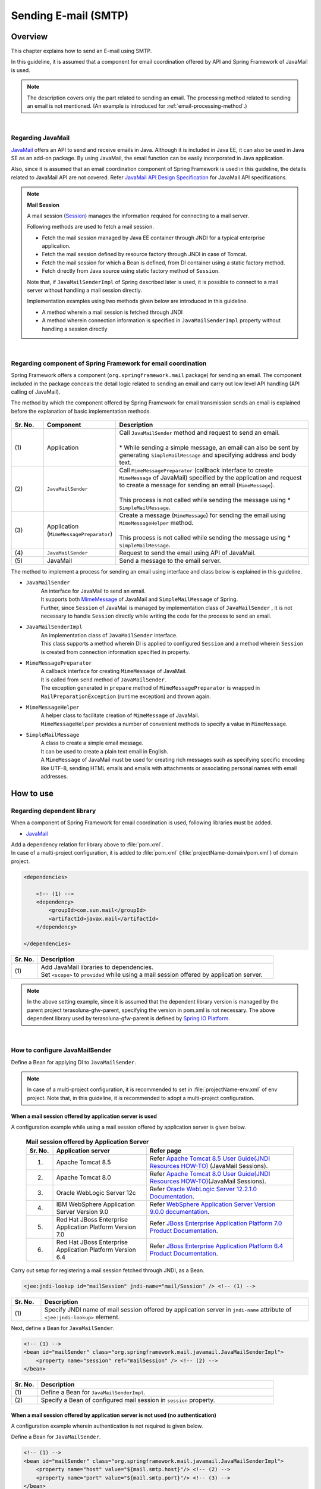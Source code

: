 Sending E-mail (SMTP)
================================================================================

.. only:: html

 .. contents:: Index
    :depth: 3
    :local:

Overview
--------------------------------------------------------------------------------

This chapter explains how to send an E-mail using SMTP.

In this guideline, it is assumed that a component for email coordination offered by API and Spring Framework of JavaMail is used.

.. note::

    The description covers only the part related to sending an email.
    The processing method related to sending an email is not mentioned.
    (An example is introduced for \ :ref:`email-processing-method`\ .)

|

Regarding JavaMail
^^^^^^^^^^^^^^^^^^^^^^^^^^^^^^^^^^^^^^^^^^^^^^^^^^^^^^^^^^^^^^^^^^^^^^^^^^^^^^^^

\ `JavaMail <https://java.net/projects/javamail/pages/Home>`_\  offers an API to send and receive emails in Java.
Although it is included in Java EE, it can also be used in Java SE as an add-on package.
By using JavaMail, the email function can be easily incorporated in Java application.

Also, since it is assumed that an email coordination component of Spring Framework is used in this guideline, the details related to JavaMail API are not covered.
Refer \ `JavaMail API Design Specification <http://download.oracle.com/otn-pub/jcp/java_mail-1_5-mrel2-eval-spec/JavaMail-1.5.pdf>`_\  for JavaMail API specifications.

.. note:: **Mail Session**

   A mail session (\ `Session <http://docs.oracle.com/javaee/7/api/javax/mail/Session.html>`_\ ) manages the information required for connecting to a mail server.
   
   Following methods are used to fetch a mail session.
   
   * Fetch the mail session managed by Java EE container through JNDI for a typical enterprise application.
   * Fetch the mail session defined by resource factory through JNDI in case of Tomcat.
   * Fetch the mail session for which a Bean is defined, from DI container using a static factory method.
   * Fetch directly from Java source using static factory method of \ ``Session``\ .
   
   Note that, if \ ``JavaMailSenderImpl``\  of Spring described later is used, it is possible to connect to a mail server without  handling a mail session directly.
   
   Implementation examples using two methods given below are introduced in this guideline.

   * A method wherein a mail session is fetched through JNDI
   * A method wherein connection information is specified in \ ``JavaMailSenderImpl``\  property without handling a session directly

|

Regarding component of Spring Framework for email coordination
^^^^^^^^^^^^^^^^^^^^^^^^^^^^^^^^^^^^^^^^^^^^^^^^^^^^^^^^^^^^^^^^^^^^^^^^^^^^^^^^

Spring Framework offers a component (\ ``org.springframework.mail``\  package) for sending an email.
The component included in the package conceals the detail logic related to sending an email and carry out low level API handling (API calling of JavaMail).

The method by which the component offered by Spring Framework for email transmission sends an email is explained before the explanation of basic implementation methods.

.. figure:: ./images_Email/EmailOverview.png
    :alt: Constitution of Spring Mail
    :width: 100%

.. raw:: latex

   \newpage

.. tabularcolumns:: |p{0.10\linewidth}|p{0.20\linewidth}|p{0.60\linewidth}|
.. list-table::
    :header-rows: 1
    :widths: 10 20 60
    :class: longtable

    * - Sr. No.
      - Component
      - Description
    * - | (1)
      - | Application
      - | Call \ ``JavaMailSender``\  method and request to send an email.
        |
        | \* While sending a simple message, an email can also be sent by generating \ ``SimpleMailMessage``\  and specifying address and body text.
    * - | (2)
      - | \ ``JavaMailSender``\
      - | Call \ ``MimeMessagePreparator``\  (callback interface to create \ ``MimeMessage``\  of JavaMail) specified by the application and request to create a message for sending an email (\ ``MimeMessage``\ ).
        |
        | This process is not called while sending the message using \* \ ``SimpleMailMessage``\ .
    * - | (3)
      - | Application
        | (\ ``MimeMessagePreparator``\)
      - | Create a message (\ ``MimeMessage``\ ) for sending the email using \ ``MimeMessageHelper``\  method.
        |
        | This process is not called while sending the message using \* \ ``SimpleMailMessage``\ .
    * - | (4)
      - | \ ``JavaMailSender``\
      - | Request to send the email using API of JavaMail.
    * - | (5)
      - | JavaMail
      - | Send a message to the email server.

.. raw:: latex

   \newpage

\

The method to implement a process for sending an email using interface and class below is explained in this guideline.

* \ ``JavaMailSender``\
    | An interface for JavaMail to send an email.
    | It supports both \ `MimeMessage <http://docs.oracle.com/javaee/7/api/javax/mail/internet/MimeMessage.html>`_\  of JavaMail and \ ``SimpleMailMessage``\  of Spring.
    | Further, since \ ``Session``\  of JavaMail is managed by implementation class of \ ``JavaMailSender``\  , it is not necessary to handle \ ``Session``\  directly while writing the code for the process to send an email.

* \ ``JavaMailSenderImpl``\
    | An implementation class of \ ``JavaMailSender``\  interface.
    | This class supports a method wherein DI is applied to configured \ ``Session``\  and a method wherein \ ``Session``\  is created from connection information specified in property.

* \ ``MimeMessagePreparator``\
    | A callback interface for creating \ ``MimeMessage``\  of JavaMail.
    | It is called from \ ``send``\  method of \ ``JavaMailSender``\ .
    | The exception generated in \ ``prepare``\  method of \ ``MimeMessagePreparator``\  is wrapped in \ ``MailPreparationException``\  (runtime exception) and thrown again.

* \ ``MimeMessageHelper``\
    | A helper class to facilitate creation of \ ``MimeMessage``\  of JavaMail.
    | \ ``MimeMessageHelper``\  provides a number of convenient methods to specify a value in \ ``MimeMessage``\ .

* \ ``SimpleMailMessage``\
    | A class to create a simple email message.
    | It can be used to create a plain text email in English.
    | A \ ``MimeMessage``\  of JavaMail must be used for creating rich messages such as specifying specific encoding like UTF-8, sending HTML emails and emails with attachments or associating personal names with email addresses.

How to use
--------------------------------------------------------------------------------

Regarding dependent library
^^^^^^^^^^^^^^^^^^^^^^^^^^^^^^^^^^^^^^^^^^^^^^^^^^^^^^^^^^^^^^^^^^^^^^^^^^^^^^^^

When a component of Spring Framework for email coordination is used, following libraries must be added.

* `JavaMail <https://java.net/projects/javamail/pages/Home>`_

| Add a dependency relation for library above to \ :file:`pom.xml`\ .
| In case of a multi-project configuration, it is added to \ :file:`pom.xml`\  (:file:`projectName-domain/pom.xml`) of domain project.

.. code-block:: xml

    <dependencies>

        <!-- (1) -->
        <dependency>
            <groupId>com.sun.mail</groupId>
            <artifactId>javax.mail</artifactId>
        </dependency>

    </dependencies>

.. tabularcolumns:: |p{0.10\linewidth}|p{0.90\linewidth}|
.. list-table::
    :header-rows: 1
    :widths: 10 90

    * - Sr. No.
      - Description
    * - | (1)
      - | Add JavaMail libraries to dependencies.
        | Set \ ``<scope>``\  to \ ``provided``\  while using a mail session offered by application server.

.. note::

    In the above setting example, since it is assumed that the dependent library version is managed by the parent project  terasoluna-gfw-parent, specifying the version in pom.xml is not necessary.
    The above dependent library used by terasoluna-gfw-parent is defined by \ `Spring IO Platform <http://platform.spring.io/platform/>`_\.

|

How to configure JavaMailSender
^^^^^^^^^^^^^^^^^^^^^^^^^^^^^^^^^^^^^^^^^^^^^^^^^^^^^^^^^^^^^^^^^^^^^^^^^^^^^^^^

Define a Bean for applying DI to \ ``JavaMailSender``\ .

.. note::

    In case of a multi-project configuration, it is recommended to set in \ :file:`projectName-env.xml`\  of env project.
    Note that, in this guideline, it is recommended to adopt a multi-project configuration.


When a mail session offered by application server is used
""""""""""""""""""""""""""""""""""""""""""""""""""""""""""""""""""""""""""""""""

A configuration example while using a mail session offered by application server is given below.

 .. tabularcolumns:: |p{0.10\linewidth}|p{0.35\linewidth}|p{0.55\linewidth}|
 .. list-table:: **Mail session offered by Application Server**
    :header-rows: 1
    :widths: 10 35 55

    * - Sr. No.
      - Application server
      - Refer page
    * - 1.
      - Apache Tomcat 8.5
      - | Refer \ `Apache Tomcat 8.5 User Guide(JNDI Resources HOW-TO) <http://tomcat.apache.org/tomcat-8.5-doc/jndi-resources-howto.html#JavaMail_Sessions>`_\  (JavaMail Sessions).
    * - 2.
      - Apache Tomcat 8.0
      - | Refer \ `Apache Tomcat 8.0 User Guide(JNDI Resources HOW-TO) <http://tomcat.apache.org/tomcat-8.0-doc/jndi-resources-howto.html#JavaMail_Sessions>`_\ (JavaMail Sessions).
    * - 3.
      - Oracle WebLogic Server 12c
      - Refer \ `Oracle WebLogic Server 12.2.1.0 Documentation <http://docs.oracle.com/middleware/1221/wls/WLACH/taskhelp/mail/CreateMailSessions.html>`_\ .
    * - 4.
      - IBM WebSphere Application Server Version 9.0
      - Refer \ `WebSphere Application Server Version 9.0.0 documentation <https://www.ibm.com/support/knowledgecenter/en/SSD28V_9.0.0/com.ibm.websphere.wlp.core.doc/ae/twlp_admin_javamail.html>`_\ .
    * - 5.
      - Red Hat JBoss Enterprise Application Platform Version 7.0
      - Refer \ `JBoss Enterprise Application Platform 7.0 Product Documentation <https://access.redhat.com/documentation/en/red-hat-jboss-enterprise-application-platform/7.0/paged/configuration-guide/chapter-10-mail-subsystem>`_\.
    * - 6.
      - Red Hat JBoss Enterprise Application Platform Version 6.4
      - Refer \ `JBoss Enterprise Application Platform 6.4 Product Documentation <https://access.redhat.com/documentation/en-US/JBoss_Enterprise_Application_Platform/6.4/html/Administration_and_Configuration_Guide/chap-Mail_subsystem.html>`_\.


Carry out setup for registering a mail session fetched through JNDI, as a Bean.

.. code-block:: xml

   <jee:jndi-lookup id="mailSession" jndi-name="mail/Session" /> <!-- (1) -->

.. tabularcolumns:: |p{0.10\linewidth}|p{0.90\linewidth}|
.. list-table::
   :header-rows: 1
   :widths: 10 90

   * - Sr. No.
     - Description
   * - | (1)
     - | Specify JNDI name of mail session offered by application server in \ ``jndi-name``\  attribute of \ ``<jee:jndi-lookup>``\  element.


Next, define a Bean for \ ``JavaMailSender``\ .

.. code-block:: xml

   <!-- (1) -->
   <bean id="mailSender" class="org.springframework.mail.javamail.JavaMailSenderImpl">
       <property name="session" ref="mailSession" /> <!-- (2) -->
   </bean>

.. tabularcolumns:: |p{0.10\linewidth}|p{0.90\linewidth}|
.. list-table::
   :header-rows: 1
   :widths: 10 90

   * - Sr. No.
     - Description
   * - | (1)
     - | Define a Bean for \ ``JavaMailSenderImpl``\ .
   * - | (2)
     - | Specify a Bean of configured mail session in \ ``session``\  property.


When a mail session offered by application server is not used (no authentication)
"""""""""""""""""""""""""""""""""""""""""""""""""""""""""""""""""""""""""""""""""

A configuration example wherein authentication is not required is given below.

Define a Bean for \ ``JavaMailSender``\ .

.. code-block:: xml

   <!-- (1) -->
   <bean id="mailSender" class="org.springframework.mail.javamail.JavaMailSenderImpl">
       <property name="host" value="${mail.smtp.host}"/> <!-- (2) -->
       <property name="port" value="${mail.smtp.port}"/> <!-- (3) -->
   </bean>

.. tabularcolumns:: |p{0.10\linewidth}|p{0.90\linewidth}|
.. list-table::
   :header-rows: 1
   :widths: 10 90

   * - Sr. No.
     - Description
   * - | (1)
     - | Define a Bean for \ ``JavaMailSenderImpl``\ .
   * - | (2)
     - | Specify a host name of SMTP server in \ ``host``\  property.
       | In this example, a value defined in the property file (value corresponding to key "\ ``mail.smtp.host``\ ") is specified.
   * - | (3)
     - | Specify a port number of SMTP server in \ ``port``\  property.
       | In this example, a value defined in the property file (value corresponding to key "\ ``mail.smtp.port``\ ") is specified.

.. note::

   Refer :doc:`../GeneralFuncDetail/PropertyManagement` for details of property file.


When a mail session offered by application server is not used (authenticated)
""""""""""""""""""""""""""""""""""""""""""""""""""""""""""""""""""""""""""""""""

A configuration example wherein authentication is required is given below.

Define a Bean for \ ``JavaMailSender``\ .

.. code-block:: xml

   <bean id="mailSender" class="org.springframework.mail.javamail.JavaMailSenderImpl">
       <property name="host" value="${mail.smtp.host}"/>
       <property name="port" value="${mail.smtp.port}"/>
       <property name="username" value="${mail.smtp.user}"/> <!-- (1) -->
       <property name="password" value="${mail.smtp.password}"/> <!-- (2) -->
       <property name="javaMailProperties">
           <props>
               <prop key="mail.smtp.auth">true</prop> <!-- (3) -->
           </props>
       </property>
   </bean>

.. tabularcolumns:: |p{0.10\linewidth}|p{0.90\linewidth}|
.. list-table::
   :header-rows: 1
   :widths: 10 90

   * - Sr. No.
     - Description
   * - | (1)
     - | Specify a user name of SMTP server in \ ``username``\  property.
       | In this example, a value defined in property file (value corresponding to key "\ ``mail.smtp.user``\ ") is specified.
   * - | (2)
     - | Specify a password of SMTP server in \ ``password``\  property.
       | In this example, a value defined in the property file (value corresponding to key "\ ``mail.smtp.password``\ ") is specified.
   * - | (3)
     - | Set \ ``true``\  in \ ``javaMailProperties``\  property as a key "\ ``mail.smtp.auth``\ ".

.. note::

   Refer :doc:`../GeneralFuncDetail/PropertyManagement` for details of property file.

.. tip::

   When the connection using TLS is necessary, set \ ``true``\  in \ ``javaMailProperties``\  property as a key "\ ``mail.smtp.starttls.enable``\ ".
   Note that, when SMTP server does not support STARTTLS even when specified as below, plain text is used for communication.
   When \ ``true``\  is set in \ ``javaMailProperties``\  property as a key "\ ``mail.smtp.starttls.required``\ " whenever required, an error can occur if it is not possible to use STARTTLS.

|

How to send an email using SimpleMailMessage
^^^^^^^^^^^^^^^^^^^^^^^^^^^^^^^^^^^^^^^^^^^^^^^^^^^^^^^^^^^^^^^^^^^^^^^^^^^^^^^^

When a plain text email (an email which does not require encode specification or attachments) is to be sent in English, \ ``SimpleMailMessage``\  class offered by Spring is used.

A method to send an email using \ ``SimpleMailMessage``\  class is explained below.

**Example of Bean definition**

.. code-block:: xml

   <!-- (1) -->
   <bean id="templateMessage" class="org.springframework.mail.SimpleMailMessage">
       <property name="from" value="info@example.com" /> <!-- (2) -->
       <property name="subject" value="Registration confirmation." /> <!-- (3) -->
   </bean>

.. tabularcolumns:: |p{0.10\linewidth}|p{0.90\linewidth}|
.. list-table::
   :header-rows: 1
   :widths: 10 90

   * - Sr. No.
     - Description
   * - | (1)
     - | Define a Bean for \ ``SimpleMailMessage``\  as a template.
       | Although it is not mandatory to use \ ``SimpleMailMessage``\  of template, if a fixed location is specified (for e.g. sender email address etc) in the email message as a template, it is not necessary to individually specify it later in the email message.
   * - | (2)
     - | Specify details of From header in \ ``from``\  property.
   * - | (3)
     - | Specify details of Subject header in \ ``subject``\  property.

**Implementation example of Java class**

.. code-block:: java

    @Inject
    JavaMailSender mailSender; // (1)

    @Inject
    SimpleMailMessage templateMessage; // (2)

    public void register(User user) {
        // omitted
        
        // (3)
        SimpleMailMessage message = new SimpleMailMessage(templateMessage);
        message.setTo(user.getEmailAddress());
        String text = "Hi "
                + user.getUserName()
                + ", welcome to EXAMPLE.COM!\r\n"
                + "If you were not an intended recipient, Please notify the sender.";
        message.setText(text);
        mailSender.send(message);
        
        // omitted
    }

.. tabularcolumns:: |p{0.10\linewidth}|p{0.90\linewidth}|
.. list-table::
   :header-rows: 1
   :widths: 10 90

   * - Sr. No.
     - Description
   * - | (1)
     - | Inject \ ``JavaMailSender``\ .
   * - | (2)
     - | Inject \ ``SimpleMailMessage``\  as a template for which a Bean is defined.
   * - | (3)
     - | Generate a \ ``SimpleMailMessage``\  instance by using Bean of template, specify To header and body text, and send the message.

.. note::

    .. tabularcolumns:: |p{0.10\linewidth}|p{0.30\linewidth}||p{0.60\linewidth}|
    .. list-table:: **Properties that can be set in SimpleMailMessage**
       :header-rows: 1
       :widths: 10 30 60

       * - Sr. No.
         - Property
         - Description
       * - | 1.
         - | \ ``from``\ 
         - | Specify From header.
       * - | 2.
         - | \ ``to``\ 
         - | Specify To header.
       * - | 3.
         - | \ ``cc``\ 
         - | Specify Cc header.
       * - | 4.
         - | \ ``bcc``\ 
         - | Specify Bcc header.
       * - | 5.
         - | \ ``subject``\ 
         - | Specify Subject header.
       * - | 6.
         - | \ ``replyTo``\ 
         - | Specify Reply-To header.
       * - | 7.
         - | \ ``sentDate``\ 
         - | Specify Date header.
           | Note that, if it is not explicitly set, system time （\ ``new Date()``\ ）is set automatically at the time of sending an email.
       * - | 8.
         - | \ ``text``\ 
         - | Specify body text.

   When multiple addresses are to be specified in To, Cc and Bcc, specify addresses in an array.
   

.. warning::

   While setting an email header, an email header injection must be considered.
   Refer \ :ref:`email-header-injection`\  for details.

|

How to send an email using MimeMessage
^^^^^^^^^^^^^^^^^^^^^^^^^^^^^^^^^^^^^^^^^^^^^^^^^^^^^^^^^^^^^^^^^^^^^^^^^^^^^^^^

When a non-English text email, HTML email and attachments are to be sent,
\ ``javax.mail.internet.MimeMessage``\  class is used.
In this guideline, a method to create \ ``MimeMessage``\  by using \ ``MimeMessageHelper``\  class is recommended.

In this section, the methods to send an email using \ ``MimeMessageHelper``\  class are explained below.

* :ref:`email-text`
* :ref:`email-html`
* :ref:`email-attachment`
* :ref:`email-inline-resource`

.. _email-text:

Sending a text email
""""""""""""""""""""""""""""""""""""""""""""""""""""""""""""""""""""""""""""""""

An implementation example wherein a text email is sent using \ ``MimeMessageHelper``\  class is given below.

**Implementation example of Java class**

.. code-block:: java

    @Inject
    JavaMailSender mailSender; // (1)

    public void register(User user) {
        // omitted
        
        // (2)
        mailSender.send(new MimeMessagePreparator() {

            @Override
            public void prepare(MimeMessage mimeMessage) throws Exception {
                MimeMessageHelper helper = new MimeMessageHelper(mimeMessage,
                        StandardCharsets.UTF_8.name()); // (3)
                helper.setFrom("EXAMPLE.COM <info@example.com>"); // (4)
                helper.setTo(user.getEmailAddress()); // (5)
                helper.setSubject("Registration confirmation."); // (6)
                String text = "Hi "
                        + user.getUserName()
                        + ", welcome to EXAMPLE.COM!\r\n"
                        + "If you were not an intended recipient, Please notify the sender.";
                helper.setText(text); // (7)
            }
        });
        
        // omitted
    }

.. tabularcolumns:: |p{0.10\linewidth}|p{0.90\linewidth}|
.. list-table::
   :header-rows: 1
   :widths: 10 90

   * - Sr. No.
     - Description
   * - | (1)
     - | Inject \ ``JavaMailSender``\ .
   * - | (2)
     - | Send an email using \ ``send``\  method of \ ``JavaMailSender``\ .
       | Define an anonymous inner class that implements \ ``MimeMessagePreparator``\ , in the argument.
   * - | (3)
     - | Specify character code and generate \ ``MimeMessageHelper``\  instance.
       | In this example, UTF-8 is specified in the character code.
   * - | (4)
     - | Specify details of From header.
       | In this example, it is set in "Name <Address>" format.
   * - | (5)
     - | Specify details of To header.
   * - | (6)
     - | Specify details of Subject header.
   * - | (7)
     - | Specify details of body text.

.. warning::

   While setting an email header, an email header injection must be considered.
   Refer \ :ref:`email-header-injection`\  for details.

.. note::

   While sending an email in Japanese, ISO-2022-JP can also be used in encoding if it is also necessary to support a mail client which does not support UTF-8.
   Refer \ :ref:`email-iso-2022-jp`\  for the points that should be considered while using ISO-2022-JP in encoding.

.. _email-html:

Sending a HTML email
""""""""""""""""""""""""""""""""""""""""""""""""""""""""""""""""""""""""""""""""

An implementation example wherein a HTML email is sent using \ ``MimeMessageHelper``\  class is shown below.

**Implementation example of Java class**

.. code-block:: java

    @Inject
    JavaMailSender mailSender; // (1)

    public void register(User user) {
        // omitted
        
        // (2)
        mailSender.send(new MimeMessagePreparator() {

            @Override
            public void prepare(MimeMessage mimeMessage) throws Exception {
                MimeMessageHelper helper = new MimeMessageHelper(mimeMessage,
                        StandardCharsets.UTF_8.name()); // (3)
                helper.setFrom("EXAMPLE.COM <info@example.com>"); // (4)
                helper.setTo(user.getEmailAddress()); // (5)
                helper.setSubject("Registration confirmation."); // (6)
                String text = "<html><body><h3>Hi "
                        + user.getUserName()
                        + ", welcome to EXAMPLE.COM!</h3>"
                        + "If you were not an intended recipient, Please notify the sender.</body></html>";
                helper.setText(text, true); // (7)
            }
        });
        
        // omitted
    }

.. tabularcolumns:: |p{0.10\linewidth}|p{0.90\linewidth}|
.. list-table::
   :header-rows: 1
   :widths: 10 90

   * - Sr. No.
     - Description
   * - | (1)
     - | Inject \ ``JavaMailSender``\ .
   * - | (2)
     - | Send an email using \ ``send``\  method of \ ``JavaMailSender``\ .
       | Define an anonymous inner class that implements \ ``MimeMessagePreparator``\ , in the argument.
   * - | (3)
     - | Specify character code and generate \ ``MimeMessageHelper``\  instance.
       | In this example, UTF-8 is specified in the character code.
   * - | (4)
     - | Specify details of From header.
       | In this example, it is set in the "Name <Address>" format.
   * - | (5)
     - | Specify details of To header.
   * - | (6)
     - | Specify details of Subject header.
   * - | (7)
     - | Specify details of body text. Content-Type changes to text/html by specifying \ ``true``\  in the second argument of \ ``setText``\  method.

.. warning::

   When a value entered externally is used while generating HTML for email text, countermeasures for XSS attack should be employed.


.. _email-attachment:

Sending an email with attachment
""""""""""""""""""""""""""""""""""""""""""""""""""""""""""""""""""""""""""""""""

An implementation example wherein an email with the attachment is sent using \ ``MimeMessageHelper``\  class is shown below.

**Implementation example of Java class**

.. code-block:: java

    @Inject
    JavaMailSender mailSender; // (1)

    public void register(User user) {
        // omitted
        
        // (2)
        mailSender.send(new MimeMessagePreparator() {

            @Override
            public void prepare(MimeMessage mimeMessage) throws Exception {
                MimeMessageHelper helper = new MimeMessageHelper(mimeMessage,
                        true, StandardCharsets.UTF_8.name()); // (3)
                helper.setFrom("EXAMPLE.COM <info@example.com>"); // (4)
                helper.setTo(user.getEmailAddress()); // (5)
                helper.setSubject("Registration confirmation."); // (6)
                String text = "Hi "
                        + user.getUserName()
                        + ", welcome to EXAMPLE.COM!\r\n"
                        + "Please find attached the file.\r\n\r\n"
                        + "If you were not an intended recipient, Please notify the sender.";
                helper.setText(text); // (7)
                ClassPathResource file = new ClassPathResource("doc/quickstart.pdf");
                helper.addAttachment("QuickStart.pdf", file); // (8)
            }
        });
        
        // omitted
    }

.. tabularcolumns:: |p{0.10\linewidth}|p{0.90\linewidth}|
.. list-table::
   :header-rows: 1
   :widths: 10 90

   * - Sr. No.
     - Description
   * - | (1)
     - | Inject \ ``JavaMailSender``\ .
   * - | (2)
     - | Send an email using \ ``send``\  method of \ ``JavaMailSender``\ .
       | Define an anonymous inner class that implements \ ``MimeMessagePreparator``\ , in the argument.
   * - | (3)
     - | Specify character code and generate \ ``MimeMessageHelper``\  instance.
       | In this example, UTF-8 is specified in the character code.
       | It becomes multi-part mode (default \ ``MULTIPART_MODE_MIXED_RELATED``\ ) by specifying \ ``true``\  in the second argument of the constructor of \ ``MimeMessageHelper``\ . 
   * - | (4)
     - | Specify details of From header.
   * - | (5)
     - | Specify details of To header.
   * - | (6)
     - | Specify details of Subject header.
   * - | (7)
     - | Specify details of body text.
   * - | (8)
     - | Specify attachment name and identify file to be attached.
       | In this example, \ ``"QuickStart.pdf"``\  denotes the file name and \ :file:`doc/quickstart.pdf`\  file on the class path is attached.


.. _email-inline-resource:

Sending an email with inline resource
""""""""""""""""""""""""""""""""""""""""""""""""""""""""""""""""""""""""""""""""

An implementation example wherein an email with inline resource is sent using \ ``MimeMessageHelper``\  class is shown below.

**Implementation example of Java class**

.. code-block:: java

    @Inject
    JavaMailSender mailSender; // (1)

    public void register(User user) {
        // omitted
        
        // (2)
        mailSender.send(new MimeMessagePreparator() {

            @Override
            public void prepare(MimeMessage mimeMessage) throws Exception {
                MimeMessageHelper helper = new MimeMessageHelper(mimeMessage,
                        true, StandardCharsets.UTF_8.name()); // (3)
                helper.setFrom("EXAMPLE.COM <info@example.com>"); // (4)
                helper.setTo(user.getEmailAddress()); // (5)
                helper.setSubject("Registration confirmation."); // (6)
                String cid = "identifier1234";
                String text = "<html><body><img src='cid:"
                        + cid
                        + "' /><h3>Hi "
                        + user.getUserName()
                        + ", welcome to EXAMPLE.COM!\r\n</h3>"
                        + "If you were not an intended recipient, Please notify the sender.</body></html>";
                helper.setText(text, true); // (7)
                ClassPathResource res = new ClassPathResource("image/logo.jpg");
                helper.addInline(cid, res); // (8)
            }
        });
        
        // omitted
    }

.. tabularcolumns:: |p{0.10\linewidth}|p{0.90\linewidth}|
.. list-table::
   :header-rows: 1
   :widths: 10 90

   * - Sr. No.
     - Description
   * - | (1)
     - | Inject \ ``JavaMailSender``\ .
   * - | (2)
     - | Send an email using \ ``send``\  method of \ ``JavaMailSender``\ .
       | Define an anonymous inner class that implements \ ``MimeMessagePreparator``\  , in the argument.
   * - | (3)
     - | Specify character code and generate \ ``MimeMessageHelper``\  instance.
       | In this example, UTF-8 is specified in the character code.
       | It becomes a multi-part mode by specifying \ ``true``\  in the second argument of constructor of \ ``MimeMessageHelper``\ .
   * - | (4)
     - | Specify details of From header.
   * - | (5)
     - | Specify details of To header.
   * - | (6)
     - | Specify details of Subject header.
   * - | (7)
     - | Specify details of body text. Content-Type changes to text/html by specifying \ ``true``\  in the second argument of \ ``setText``\  method.
   * - | (8)
     - | Specify inline resource contents ID and set inline resource.
       | In this example, \ ``"identifier1234"``\  denotes a content ID and \ :file:`image/logo.jpg`\  file on the class path is set.

.. note::

   \ ``addInline``\  method should be called after ``setText``\  method.
   If done otherwise, a mail client cannot view the inline resource correctly.

|

Regarding exceptions while sending an email
^^^^^^^^^^^^^^^^^^^^^^^^^^^^^^^^^^^^^^^^^^^^^^^^^^^^^^^^^^^^^^^^^^^^^^^^^^^^^^^^

The exception that occurs while sending an email using \ ``send``\  method of \ ``JavaMailSender``\  is an exception which inherits \ ``org.springframework.mail.MailException``\ .
The exception class that inherits \ ``MailException``\  and occurrence conditions of respective exceptions are shown in the table below.

 .. tabularcolumns:: |p{0.10\linewidth}|p{0.35\linewidth}|p{0.55\linewidth}|
 .. list-table:: **Exceptions at the time of sending an email**
    :header-rows: 1
    :widths: 10 35 55

    * - Sr. No.
      - Exception class
      - Occurrence conditions
    * - 1.
      - `MailAuthenticationException <http://docs.spring.io/spring/docs/4.3.5.RELEASE/javadoc-api/org/springframework/mail/MailAuthenticationException.html>`_
      - | Occurs during authentication failure.
    * - 2.
      - `MailParseException <http://docs.spring.io/spring/docs/4.3.5.RELEASE/javadoc-api/org/springframework/mail/MailParseException.html>`_
      - | Occurs when an invalid value is set in the properties of email message.
    * - 3.
      - `MailPreparationException <http://docs.spring.io/spring/docs/4.3.5.RELEASE/javadoc-api/org/springframework/mail/MailPreparationException.html>`_
      - | Occurs if an unexpected error occurs while creating an email message.
          Unexpected errors, for example, are the errors that occur in the template library.
        | Exceptions occurring in \ ``MimeMessagePreparator``\  are wrapped in \ ``MailPreparationException``\  and thrown.
    * - 4.
      - `MailSendException <http://docs.spring.io/spring/docs/4.3.5.RELEASE/javadoc-api/org/springframework/mail/MailSendException.html>`_
      - | Occurs when an error occurs while sending an email.

.. note::

   Refer :doc:`../WebApplicationDetail/ExceptionHandling` for transition to error screen corresponding to specific exceptions.

|

How to extend
--------------------------------------------------------------------------------

How to create an email text using a template
^^^^^^^^^^^^^^^^^^^^^^^^^^^^^^^^^^^^^^^^^^^^^^^^^^^^^^^^^^^^^^^^^^^^^^^^^^^^^^^^

It is not recommended to  build an email text directly in Java source as shown in the implementation examples above for the reasons given below.

* Building the email text in Java source causes poor readability and it may cause an error.
* Boundary between display logic and business logic become ambiguous.
* It becomes necessary to modify, compile and deploy Java source in order to change the email text design.

Hence, it is recommended to use a template library to define an email text design.
A template library must especially be used when the email text is particularly complex.

Creating the email text using FreeMarker
""""""""""""""""""""""""""""""""""""""""""""""""""""""""""""""""""""""""""""""""

In this guideline, a method that uses \ `FreeMarker <http://freemarker.org/>`_\  as a template library is described.

* Set a dependent library for using FreeMarker.

    **Configuration example of pom.xml**
    
    .. code-block:: xml
    
        <dependencies>
    
            <!-- (1) -->
            <dependency>
                <groupId>org.freemarker</groupId>
                <artifactId>freemarker</artifactId>
            </dependency>
    
        </dependencies>

    .. tabularcolumns:: |p{0.10\linewidth}|p{0.90\linewidth}|
    .. list-table::
        :header-rows: 1
        :widths: 10 90
    
        * - Sr. No.
          - Description
        * - | (1)
          - | Add a FreeMarker library to dependencies.
          
.. note::  
 
       In the above setting example, since it is assumed that the dependent library version is managed by the parent project terasoluna-gfw-parent , specifying the version in pom.xml is not necessary.  
       The above dependent library used by terasoluna-gfw-parent is defined by \ `Spring IO Platform <http://platform.spring.io/platform/>`_\ . 

* Define a Bean for FactoryBean to generate \ ``freemarker.template.Configuration``\ .

    **Configuration example of Bean definition file**
    
    .. code-block:: xml
    
       <!-- (1) -->
       <bean id="freemarkerConfiguration"
           class="org.springframework.ui.freemarker.FreeMarkerConfigurationFactoryBean">
           <property name="templateLoaderPath" value="classpath:/META-INF/freemarker/" /> <!-- (2) -->
           <property name="defaultEncoding" value="UTF-8" /> <!-- (3) -->
       </bean>

    .. tabularcolumns:: |p{0.10\linewidth}|p{0.90\linewidth}|
    .. list-table::
       :header-rows: 1
       :widths: 10 90
    
       * - Sr. No.
         - Description
       * - | (1)
         - | Define a Bean for \ ``FreeMarkerConfigurationFactoryBean``\ .
       * - | (2)
         - | Specify the location of template file storage in \ ``templateLoaderPath``\  property.
           | In this example, \ :file:`META-INF/freemarker/`\  directory on the class path is specified.
       * - | (3)
         - | Specify default encoding in \ ``defaultEncoding``\  property.
           | In this example, UTF-8 is specified.

    .. note::

       Refer to \ `JavaDoc of FreeMarkerConfigurationFactoryBean <http://docs.spring.io/spring/docs/4.3.5.RELEASE/javadoc-api/org/springframework/ui/freemarker/FreeMarkerConfigurationFactoryBean.html>`_\  for the setup other than mentioned above.
       Also, refer \ `FreeMarker Manual (Programmer's Guide / The Configuration) <http://freemarker.org/docs/pgui_config.html>`_\  for setup of FreeMarker itself.

* Create a template file for email text.

    **Configuration example of template file**
    
    .. code-block:: text
    
       <#escape x as x?html> <#-- (1) -->
       <html>
           <body>
               <h3>Hi ${userName}, welcome to TERASOLUNA.ORG!</h3> <#-- (2) -->
    
               <div>
                   If you were not an intended recipient, Please notify the sender.
               </div>
           </body>
       </html>
       </#escape>

    .. tabularcolumns:: |p{0.10\linewidth}|p{0.90\linewidth}|
    .. list-table::
       :header-rows: 1
       :widths: 10 90
    
       * - Sr. No.
         - Description
       * - | (1)
         - | Specify to apply HTML escape as a countermeasure for XSS attack.
       * - | (2)
         - | Embed the value of \ ``userName``\  specified in the data model.

    .. note::

       Refer \ `FreeMarker Manual (Template Language Reference) <http://freemarker.org/docs/ref.html>`_\  for details of template language (FIL).

* Generate an email text using a template and send email.

    **Implementation example of Java class**
    
    .. code-block:: java
    
        @Inject
        JavaMailSender mailSender;
    
    	@Inject
    	Configuration freemarkerConfiguration; // (1)
    	
        public void register(User user) {
            // omitted
            
            mailSender.send(new MimeMessagePreparator() {

                @Override
                public void prepare(MimeMessage mimeMessage) throws Exception {
                    MimeMessageHelper helper = new MimeMessageHelper(mimeMessage,
                            StandardCharsets.UTF_8.name());
                    helper.setFrom("EXAMPLE.COM <info@example.com>");
                    helper.setTo(user.getEmailAddress());
                    helper.setSubject("Registration confirmation.");
                    Template template = freemarkerConfiguration
                            .getTemplate("registration-confirmation.ftl"); // (2)
                    String text = FreeMarkerTemplateUtils
                            .processTemplateIntoString(template, user); // (3)
                    helper.setText(text, true);
                }
            });
            
            // omitted
        }

    .. tabularcolumns:: |p{0.10\linewidth}|p{0.90\linewidth}|
    .. list-table::
       :header-rows: 1
       :widths: 10 90
    
       * - Sr. No.
         - Description
       * - | (1)
         - | Inject \ `Configuration <http://freemarker.org/docs/api/freemarker/template/Configuration.html>`_\ .
       * - | (2)
         - | Fetch \ `Template <http://freemarker.org/docs/api/freemarker/template/Template.html>`_\  using \ ``getTemplate``\  method of \ ``Configuration``\ .
           | In this example, "registration-confirmation.ftl" is specified as a template file.
       * - | (3)
         - | Based on fetched \ ``Template``\ , generate a string from the template using \ ``processTemplateIntoString``\  method of \ ``org.springframework.ui.freemarker.FreeMarkerTemplateUtils``\ .
           | In this example, \ ``User``\  object (JavaBeans) consisting of \ ``userName``\  property is specified as a data model.
             Accordingly, value of \ ``userName``\  property is embedded in the location of \ ``${userName}``\  of template file.

|

Appendix
--------------------------------------------------------------------------------

.. _email-iso-2022-jp:

Considerations for ISO-2022-JP encoding
^^^^^^^^^^^^^^^^^^^^^^^^^^^^^^^^^^^^^^^^^^^^^^^^^^^^^^^^^^^^^^^^^^^^^^^^^^^^^^^^

When sending an email in Japanese, if the email client that receives the sent mail cannot be restricted, it is necessary to consider use of ISO-2022-JP in encoding.
This is because the legacy email client does not support UTF-8.

When encoding based on character set of JIS X 0208 including ISO-2022-JP is set for the string entered by MS932,
garbling occurs for seven characters described in the table below.

.. tabularcolumns:: |p{0.20\linewidth}|p{0.10\linewidth}|p{0.15\linewidth}|p{0.15\linewidth}|p{0.15\linewidth}|p{0.20\linewidth}|
.. list-table::
   :header-rows: 2
   :widths: 20 15 15 15 15 20

   * - Before conversion
     - 
     - 
     - After conversion
     - 
     - 
   * - | MS932
       | Input character
     - | Input value
       | （SJIS）
     - | Unicode
       | （UTF-16）
     - | Unicode
       | （UTF-16）
     - | ISO-2022-JP
       | （JIS）
     - | JIS X 0208
       | Alternative character
   * - | ― (Double byte hyphen)
     - | 815D
     - | U+2015
     - | U+2014
     - | 213E
     - | -鐀 (EM dash)
   * - | －（Hyphen-minus）
     - | 817C
     - | U+FF0D
     - | U+2212
     - | 215D
     - | -鈀 (Double byte minus)
   * - | ～ (Double byte tilde)
     - | 8160
     - | U+FF5E
     - | U+301C
     - | 2141
     - | ~鰀(Tilde)
   * - | ∥ (Parallel symbol)
     - | 8161
     - | U+2225
     - | U+2016
     - | 2142
     - | ||阀 (Pipe sumbol)
   * - | ￠ (Double byte cent symbol)
     - | 8191
     - | U+FFE0
     - | U+00A2
     - | 2171
     - | ￠ (Cent symbol)
   * - | ￡ (Double byte pound symbol)
     - | 8192
     - | U+FFE1
     - | U+00A3
     - | 2172
     - | ￡ (Pound symbol)
   * - | ￢ (Double byte negation symbol)
     - | 81CA
     - | U+FFE2
     - | U+00AC
     - | 224C
     - | ￢ (Negation symbol)

This issue occurs during character code conversion through Unicode due to the presence of characters that exist in MS932 but do not exist in JIS X 0208.
In order to avoid garbling, the measures such as replacing character codes for the garbled characters with alternate characters must be employed.
Note that, conversion process is not necessary while using x-windows-iso2022jp described later.

Implementation example of conversion process is shown below.

.. code-block:: java

    public static String convertISO2022JPCharacters(String targetStr) {

        if (targetStr == null) {
            return null;
        }

        char[] ch = targetStr.toCharArray();

        for (int i = 0; i < ch.length; i++) {
            switch (ch[i]) {

            // '-'(Double byte hyphen)
            case '\u2015':
                ch[i] = '\u2014';
                break;
            // '－'(Double byte minus)
            case '\uff0d':
                ch[i] = '\u2212';
                break;
            // '～'(Tilde)
            case '\uff5e':
                ch[i] = '\u301c';
                break;
            // '∥'(Pipe)
            case '\u2225':
                ch[i] = '\u2016';
                break;
            // '￠'(Cent symbol)
            case '\uffe0':
                ch[i] = '\u00A2';
                break;
            // '￡'(Pound symbol)
            case '\uffe1':
                ch[i] = '\u00A3';
                break;
            // '￢' (Negation symbol)
            case '\uffe2':
                ch[i] = '\u00AC';
                break;
            default:
                break;
            }
        }

        return String.valueOf(ch);
    }

.. note::

   Since it is an issue that occurs during mapping in Unicode, conversion is necessary regardless of the character code of input value.
   Header and body text which may contain strings with Japanese text are used for conversion.
   From, To, Cc, Bcc, Reply-To, Subject etc are examples of the header that may contain Japanese text and are frequently used in general.

Also, when ISO-2-22-JP is set as encoding, extended characters which are not in scope are garbled.

.. figure:: ./images_Email/EmailOutofEscapeCharacter.png
    :alt: Out of EscapeCharacter
    :width: 100%
    :align: center
    
    **Fig.- Examples of extended characters that are not in scope**

These characters essentially should not be used.
If it is necessary to use these characters, settings can be done as follows as JVM start-up options.
Moreover, when ISO-2022-JP encoding is set, these characters can be replaced so that they can be mapped with x-windows-iso2022jp.

.. code-block:: text

   -Dsun.nio.cs.map=x-windows-iso2022jp/ISO-2022-JP

.. warning::

   x-windows-iso2022jp is a ISO-2022-JP implementation which includes mapping (MS932 base) that is different from ISO-2022-JP standards.
   When ISO-2022-JP encoding is specified in the email header, whether the out-of-scope extension characters are handled in the implementation will depend on the email client.
   Hence it cannot be guaranteed that there will not be any garbling in all email clients even though mapping is done using x-windows-iso2022jp.

When extension characters can also be converted to alternate characters, a method wherein conversion is done in the application independently should also be reviewed similar to seven characters described earlier.

|

.. _email-note-of-when-sending:

Precautions while using multibyte characters in JavaMail
^^^^^^^^^^^^^^^^^^^^^^^^^^^^^^^^^^^^^^^^^^^^^^^^^^^^^^^^^^^^^^^^^^^^^^^^^^^^^^^^

In JavaMail, body text of mail to be sent ends with multibyte characters, additional characters  ("?", "w" etc) are likely to be output.  
Following methods can be used to avoid these occurrences.  

* Change end character of mail body text to single byte character.  
* Change end of mail body text to linefeed code (CRLF)  

|

.. _email-header-injection:

Email header injection countermeasures
^^^^^^^^^^^^^^^^^^^^^^^^^^^^^^^^^^^^^^^^^^^^^^^^^^^^^^^^^^^^^^^^^^^^^^^^^^^^^^^^

If email header injection attack is successful, an email is sent to an unintended address
and thus can end up as "junk mail".
When a string that has been entered externally is used in the email header (Subject etc) contents, it becomes necessary to take countermeasures against email header injection attack.

For example, if the following string is set by \ ``setSubject``\  method of \ ``MimeMessageHelper``\ , the text can be manipulated by adding a Bcc header.

.. code-block:: text

   Notification\r\nBcc: attacker@exapmle.com\r\n\r\nManipulated body.

Following methods can be considered as countermeasures for email header injection attack.

* Set contents to be specified in email header as a fixed value and output entire string that has been entered externally in the email body text.
* Check that no linefeed character is included in the contents specified in the email header.

|

.. _email-processing-method:

Processing method
^^^^^^^^^^^^^^^^^^^^^^^^^^^^^^^^^^^^^^^^^^^^^^^^^^^^^^^^^^^^^^^^^^^^^^^^^^^^^^^^

Since sending an email is a time consuming process, response time can become longer if an email is sent during a web application request.
Hence, an email is usually not sent during a web application request and a method is adopted wherein an email is sent asynchronously.
Although a process to send the email is not described here in detail, the example is given below which can be used as a reference.

Send an email based on the email information stored in database or message queue
""""""""""""""""""""""""""""""""""""""""""""""""""""""""""""""""""""""""""""""""

Incorporate the functions given below in the application when you want to send an email based on the email information stored in database or message queue.

* Register the information of the email to be sent (address, body text, attachment etc) in the database (or message queue).
* Fetch the email information that has not been sent from database (or message queue) periodically and send the email through SMTP.
* Register the transmission results in database (or message queue).

Note that, following points must be taken into consideration during review.

* How to check registered email information and email sending results
* Handling in case of an error while sending an email

.. tip::

   When an email is sent continuously by a mailing service, it is determined as spam mail.
   A method can be considered as a countermeasure wherein the sending sequence is set as random so that emails are not sent continuously for the same domain.

|

.. _email-test-with-greenmail:

Test using GreenMail
^^^^^^^^^^^^^^^^^^^^^^^^^^^^^^^^^^^^^^^^^^^^^^^^^^^^^^^^^^^^^^^^^^^^^^^^^^^^^^^^

A method wherein \ `GreenMail <http://www.icegreen.com/greenmail/>`_\  is used as a fake server to test the email sending function is introduced.
GreenMail can also be used by deploying war file besides using it as a library.

Implementation example of test code using GreenMail is shown below.

**Configuration example of pom.xml**

.. code-block:: xml

    <dependencies>

        <!-- (1) -->
        <dependency>
            <groupId>com.icegreen</groupId>
            <artifactId>greenmail</artifactId>
            <version>1.4.1</version>
            <scope>test</scope>
        </dependency>

    </dependencies>

.. tabularcolumns:: |p{0.10\linewidth}|p{0.90\linewidth}|
.. list-table::
    :header-rows: 1
    :widths: 10 90

    * - Sr.No.
      - Description
    * - | (1)
      - | Add GreenMail library to dependencies.

**Implementation example of JUnit source**

.. code-block:: java

    @Inject
    EmailService emailService;

    @Rule
    public final GreenMailRule greenMail = new GreenMailRule(
            ServerSetupTest.SMTP); // (1)

    @Test
    public void testSend() {

        String from = "info@example.com";
        String to = "foo@example.com";
        String subject = "Registration confirmation.";
        String text = "Hi "
                + to
                + ", welcome to EXAMPLE.COM!\r\n"
                + "If you were not an intended recipient, Please notify the sender.";
        emailService.send(from, to, subject, text);

        assertTrue(greenMail.waitForIncomingEmail(3000, 1)); // (2)

        Message[] messages = greenMail.getReceivedMessages(); // (3)

        assertNotNull(messages);
        assertEquals(1, messages.length);
        // omitted
    }

.. tabularcolumns:: |p{0.10\linewidth}|p{0.90\linewidth}|
.. list-table::
   :header-rows: 1
   :widths: 10 90

   * - Sr. No.
     - Description
   * - | (1)
     - | Set \ ``GreenMailRule``\  as a rule which specifies \ ``ServerSetupTest.SMTP``\ .
       | SMTP port number is set to \ ``3025``\  as a default.
   * - | (2)
     - | Wait for arrival of email by using \ ``waitForIncomingEmail``\  method.
       | It is used when an email is sent asynchronously by another thread.
       | In this example, it is assumed that the email is sent asynchronously and waiting time for an email arrival is maximum 3 seconds.
   * - | (3)
     - | Fetch all received emails by using \ ``getReceivedMessages``\  method.
       | Emails sent by GreenMail are all received by GreenMail regardless of the address.

.. raw:: latex

   \newpage

